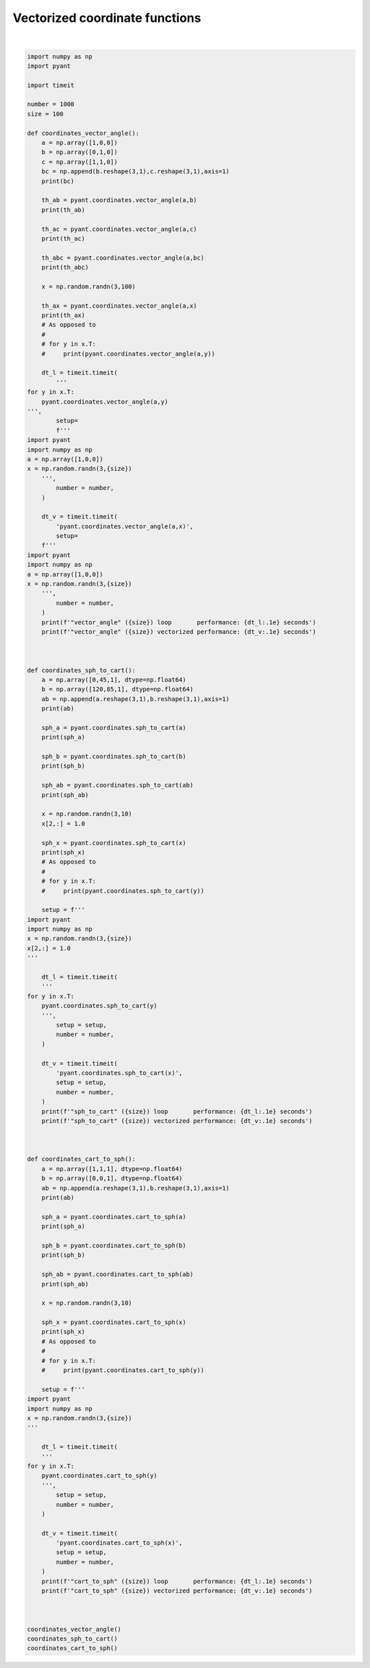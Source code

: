 .. only:: html

    .. note::
        :class: sphx-glr-download-link-note

        Click :ref:`here <sphx_glr_download_auto_gallery_vectorized_coordinate_functions.py>`     to download the full example code
    .. rst-class:: sphx-glr-example-title

    .. _sphx_glr_auto_gallery_vectorized_coordinate_functions.py:


Vectorized coordinate functions
================================




.. rst-class:: sphx-glr-script-out

 Out:

 .. code-block:: none

    [[0 1]
     [1 1]
     [0 0]]
    90.0
    45.00000000000001
    [90. 45.]
    [ 17.9803033  108.41985708  61.48280465  62.09899472  20.97938692
     158.42508375 117.01733794 129.00483553  33.40925949  49.04873367
     137.91449595 102.05077726  80.4491431  146.83933068 118.22063016
      61.33754322  63.73132131 127.01156106   9.11192459 109.19168275
      76.24190804  42.44934463 152.52203704 140.3932413   95.63844023
      49.20049082  39.41322288 135.08663867  75.59060564 114.45840203
     151.88383949  17.84448359 108.58595241  76.13133174  39.16665191
      51.16726527  89.31298951 138.29510317 114.78104615  99.55375715
     170.66831943 102.64233294 105.27162627  81.78722697  88.39090514
     142.50103215  52.86332897 129.20093302 120.78588025 155.02371363
     114.3359583  149.04127046 157.37049853 113.76210212  67.43502584
      44.99050879  97.79673725  24.50697303  70.43975197  28.38469838
      29.1940539  132.47270419  78.41486657  65.72870628 100.58686299
     164.20833132  46.47628384  97.72302976  52.12996719  83.3264601
     110.68701219  84.08459147  53.46678074 100.94091148 108.23924668
     110.37279709  22.23451298  52.75516627 158.95272496 140.05868016
      65.79346887  87.99474456 116.24680379 121.38700785 126.14327068
      71.44438721  59.56891491  80.48423907  49.52944894  52.91839309
      95.00243142  88.59590912  75.40877836  50.41599195  27.03598093
     107.76312042 135.7167363   55.81082806  43.46267817  37.27794816]
    "vector_angle" (100) loop       performance: 2.0e+00 seconds
    "vector_angle" (100) vectorized performance: 2.5e-02 seconds
    [[  0. 120.]
     [ 45.  85.]
     [  1.   1.]]
    [0.         0.70710678 0.70710678]
    [ 0.07547909 -0.04357787  0.9961947 ]
    [[ 0.          0.07547909]
     [ 0.70710678 -0.04357787]
     [ 0.70710678  0.9961947 ]]
    [[ 0.02044639  0.02509242  0.00604926 -0.02886215 -0.01966093  0.00230625
      -0.00813496  0.00401154 -0.01401502  0.00472753]
     [ 0.99953081  0.99938604  0.99997943  0.99937367  0.99972997  0.99945888
       0.99989276  0.99946424  0.9999007   0.99998734]
     [-0.02280583 -0.02445232 -0.00213289  0.02047542  0.01238652 -0.03281213
      -0.01217746 -0.03248278 -0.0014741  -0.00172185]]
    "sph_to_cart" (100) loop       performance: 1.3e+00 seconds
    "sph_to_cart" (100) vectorized performance: 1.5e-02 seconds
    [[1. 0.]
     [1. 0.]
     [1. 1.]]
    [45.         35.26438968  1.73205081]
    [ 0. 90.  1.]
    [[45.          0.        ]
     [35.26438968 90.        ]
     [ 1.73205081  1.        ]]
    [[ 54.56087546  -3.62161631 217.9653295  122.61560424  92.32910271
      -66.81652366  93.20493556 -64.72454439 -69.36568579 191.74351267]
     [ 10.27440341  28.30549616  -3.46127214  50.79621929  35.87332779
       12.47564264 -12.34977886 -62.13926921  16.30227739  69.36576588]
     [  1.2103633    1.1489424    1.13526047   1.64665088   0.74140168
        3.29496016   1.86100629   1.84363529   2.74295241   2.02396473]]
    "cart_to_sph" (100) loop       performance: 1.3e+00 seconds
    "cart_to_sph" (100) vectorized performance: 3.5e-02 seconds






|


.. code-block:: default

    import numpy as np
    import pyant

    import timeit

    number = 1000
    size = 100

    def coordinates_vector_angle():
        a = np.array([1,0,0])
        b = np.array([0,1,0])
        c = np.array([1,1,0])
        bc = np.append(b.reshape(3,1),c.reshape(3,1),axis=1)
        print(bc)

        th_ab = pyant.coordinates.vector_angle(a,b)
        print(th_ab)

        th_ac = pyant.coordinates.vector_angle(a,c)
        print(th_ac)

        th_abc = pyant.coordinates.vector_angle(a,bc)
        print(th_abc)

        x = np.random.randn(3,100)

        th_ax = pyant.coordinates.vector_angle(a,x)
        print(th_ax)
        # As opposed to
        #
        # for y in x.T:
        #     print(pyant.coordinates.vector_angle(a,y))

        dt_l = timeit.timeit(
            '''
    for y in x.T:
        pyant.coordinates.vector_angle(a,y)
    ''', 
            setup=
            f'''
    import pyant
    import numpy as np
    a = np.array([1,0,0])
    x = np.random.randn(3,{size})
        ''', 
            number = number,
        )

        dt_v = timeit.timeit(
            'pyant.coordinates.vector_angle(a,x)', 
            setup=
        f'''
    import pyant
    import numpy as np
    a = np.array([1,0,0])
    x = np.random.randn(3,{size})
        ''', 
            number = number,
        )
        print(f'"vector_angle" ({size}) loop       performance: {dt_l:.1e} seconds')
        print(f'"vector_angle" ({size}) vectorized performance: {dt_v:.1e} seconds')



    def coordinates_sph_to_cart():
        a = np.array([0,45,1], dtype=np.float64)
        b = np.array([120,85,1], dtype=np.float64)
        ab = np.append(a.reshape(3,1),b.reshape(3,1),axis=1)
        print(ab)

        sph_a = pyant.coordinates.sph_to_cart(a)
        print(sph_a)

        sph_b = pyant.coordinates.sph_to_cart(b)
        print(sph_b)

        sph_ab = pyant.coordinates.sph_to_cart(ab)
        print(sph_ab)

        x = np.random.randn(3,10)
        x[2,:] = 1.0

        sph_x = pyant.coordinates.sph_to_cart(x)
        print(sph_x)
        # As opposed to
        #
        # for y in x.T:
        #     print(pyant.coordinates.sph_to_cart(y))

        setup = f'''
    import pyant
    import numpy as np
    x = np.random.randn(3,{size})
    x[2,:] = 1.0
    '''

        dt_l = timeit.timeit(
        '''
    for y in x.T:
        pyant.coordinates.sph_to_cart(y)
        ''', 
            setup = setup, 
            number = number,
        )

        dt_v = timeit.timeit(
            'pyant.coordinates.sph_to_cart(x)', 
            setup = setup, 
            number = number,
        )
        print(f'"sph_to_cart" ({size}) loop       performance: {dt_l:.1e} seconds')
        print(f'"sph_to_cart" ({size}) vectorized performance: {dt_v:.1e} seconds')



    def coordinates_cart_to_sph():
        a = np.array([1,1,1], dtype=np.float64)
        b = np.array([0,0,1], dtype=np.float64)
        ab = np.append(a.reshape(3,1),b.reshape(3,1),axis=1)
        print(ab)

        sph_a = pyant.coordinates.cart_to_sph(a)
        print(sph_a)

        sph_b = pyant.coordinates.cart_to_sph(b)
        print(sph_b)

        sph_ab = pyant.coordinates.cart_to_sph(ab)
        print(sph_ab)

        x = np.random.randn(3,10)

        sph_x = pyant.coordinates.cart_to_sph(x)
        print(sph_x)
        # As opposed to
        #
        # for y in x.T:
        #     print(pyant.coordinates.cart_to_sph(y))

        setup = f'''
    import pyant
    import numpy as np
    x = np.random.randn(3,{size})
    '''

        dt_l = timeit.timeit(
        '''
    for y in x.T:
        pyant.coordinates.cart_to_sph(y)
        ''', 
            setup = setup, 
            number = number,
        )

        dt_v = timeit.timeit(
            'pyant.coordinates.cart_to_sph(x)', 
            setup = setup, 
            number = number,
        )
        print(f'"cart_to_sph" ({size}) loop       performance: {dt_l:.1e} seconds')
        print(f'"cart_to_sph" ({size}) vectorized performance: {dt_v:.1e} seconds')



    coordinates_vector_angle()
    coordinates_sph_to_cart()
    coordinates_cart_to_sph()

.. rst-class:: sphx-glr-timing

   **Total running time of the script:** ( 0 minutes  4.640 seconds)


.. _sphx_glr_download_auto_gallery_vectorized_coordinate_functions.py:


.. only :: html

 .. container:: sphx-glr-footer
    :class: sphx-glr-footer-example



  .. container:: sphx-glr-download sphx-glr-download-python

     :download:`Download Python source code: vectorized_coordinate_functions.py <vectorized_coordinate_functions.py>`



  .. container:: sphx-glr-download sphx-glr-download-jupyter

     :download:`Download Jupyter notebook: vectorized_coordinate_functions.ipynb <vectorized_coordinate_functions.ipynb>`


.. only:: html

 .. rst-class:: sphx-glr-signature

    `Gallery generated by Sphinx-Gallery <https://sphinx-gallery.github.io>`_
